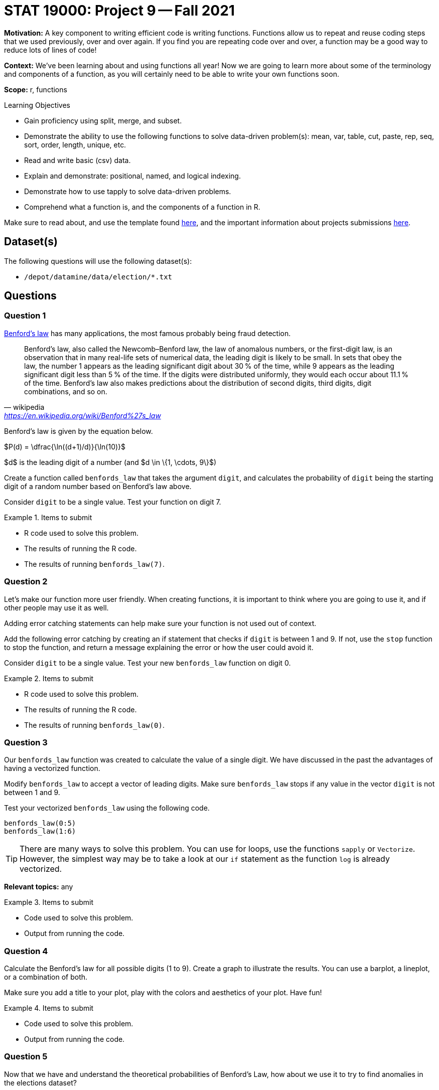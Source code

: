 = STAT 19000: Project 9 -- Fall 2021
:page-mathjax: true

**Motivation:** A key component to writing efficient code is writing functions. Functions allow us to repeat and reuse coding steps that we used previously, over and over again. If you find you are repeating code over and over, a function may be a good way to reduce lots of lines of code!

**Context:** We've been learning about and using functions all year! Now we are going to learn more about some of the terminology and components of a function, as you will certainly need to be able to write your own functions soon.

**Scope:** r, functions

.Learning Objectives
****
- Gain proficiency using split, merge, and subset.
- Demonstrate the ability to use the following functions to solve data-driven problem(s): mean, var, table, cut, paste, rep, seq, sort, order, length, unique, etc.
- Read and write basic (csv) data.
- Explain and demonstrate: positional, named, and logical indexing.
- Demonstrate how to use tapply to solve data-driven problems.
- Comprehend what a function is, and the components of a function in R.
****

Make sure to read about, and use the template found xref:templates.adoc[here], and the important information about projects submissions xref:submissions.adoc[here].

== Dataset(s)

The following questions will use the following dataset(s):

- `/depot/datamine/data/election/*.txt`

== Questions

=== Question 1

https://en.wikipedia.org/wiki/Benford%27s_law[Benford's law] has many applications, the most famous probably being fraud detection. 

[quote, wikipedia, 'https://en.wikipedia.org/wiki/Benford%27s_law']
____
Benford's law, also called the Newcomb–Benford law, the law of anomalous numbers, or the first-digit law, is an observation that in many real-life sets of numerical data, the leading digit is likely to be small. In sets that obey the law, the number 1 appears as the leading significant digit about 30 % of the time, while 9 appears as the leading significant digit less than 5 % of the time. If the digits were distributed uniformly, they would each occur about 11.1 % of the time. Benford's law also makes predictions about the distribution of second digits, third digits, digit combinations, and so on. 
____

Benford's law is given by the equation below. 

$P(d) = \dfrac{\ln((d+1)/d)}{\ln(10)}$

$d$ is the leading digit of a number (and $d \in \{1, \cdots, 9\}$)

Create a function called `benfords_law` that takes the argument `digit`, and calculates the probability of `digit` being the starting digit of a random number based on Benford's law above.

Consider `digit` to be a single value. Test your function on digit 7.

.Items to submit
====
- R code used to solve this problem.
- The results of running the R code.
- The results of running `benfords_law(7)`.
====

=== Question 2

Let's make our function more user friendly. When creating functions, it is important to think where you are going to use it, and if other people may use it as well.

Adding error catching statements can help make sure your function is not used out of context.

Add the following error catching by creating an if statement that checks if `digit` is between 1 and 9. If not, use the `stop` function to stop the function, and return a message explaining the error or how the user could avoid it.

Consider `digit` to be a single value. Test your new `benfords_law` function on digit 0.

.Items to submit
====
- R code used to solve this problem.
- The results of running the R code.
- The results of running `benfords_law(0)`.
====

=== Question 3

Our `benfords_law` function was created to calculate the value of a single digit. We have discussed in the past the advantages of having a vectorized function.

Modify `benfords_law` to accept a vector of leading digits. Make sure `benfords_law` stops if any value in the vector `digit` is not between 1 and 9.

Test your vectorized `benfords_law` using the following code.

[source,r]
----
benfords_law(0:5)
benfords_law(1:6)
----

[TIP]
====
There are many ways to solve this problem. You can use for loops, use the functions `sapply` or `Vectorize`. However, the simplest way may be to take a look at our `if` statement as the function `log` is already vectorized.
====

**Relevant topics:** any

.Items to submit
====
- Code used to solve this problem.
- Output from running the code.
====

=== Question 4

Calculate the Benford's law for all possible digits (1 to 9). Create a graph to illustrate the results. You can use a barplot, a lineplot, or a combination of both.

Make sure you add a title to your plot, play with the colors and aesthetics of your plot. Have fun! 

.Items to submit
====
- Code used to solve this problem.
- Output from running the code.
====

=== Question 5

Now that we have and understand the theoretical probabilities of Benford's Law, how about we use it to try to find anomalies in the elections dataset?

As we mentioned previously, Benford's Law is very commonly used in fraud detection. Fraud detection algorithms looks for anomalies in datasets based on certain criteria and flag it for audit or further exploration.

Not every anomaly is a fraud, but it _is_ a good start.

We will continue this in our next project, but we can start to set things up. 

Create a function called `get_starting_digit` that has one argument, `transaction_vector`. 

The function should return a vector containing the starting digit for each value in the `transaction_vector`. 

For example, `get_starting_digit(c(10, 2, 500))` should return `c(1, 2, 5)`. Make sure that the the results of `get_starting_digit` is a numeric vector.

Test your code running the following code.

[source,r]
----
str(get_starting_digit(c(100,2,50,689,1)))
----

[TIP]
====
There are many ways to solve this question.
====

**Relevant topics:* as.numeric, substr

.Items to submit
====
- Code used to solve this problem.
- Output from running the code.
====

[WARNING]
====
_Please_ make sure to double check that your submission is complete, and contains all of your code and output before submitting. If you are on a spotty internet connection, it is recommended to download your submission after submitting it to make sure what you _think_ you submitted, was what you _actually_ submitted.
====